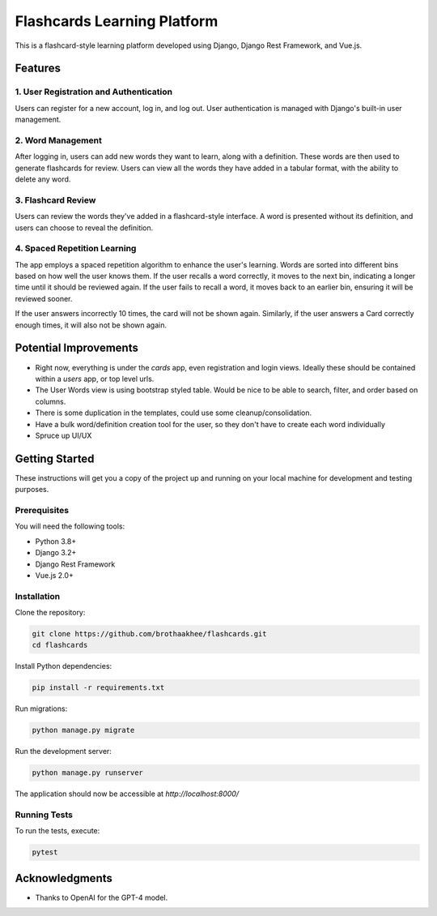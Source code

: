 =============================
Flashcards Learning Platform
=============================

This is a flashcard-style learning platform developed using Django, Django Rest Framework, and Vue.js.

Features
========

1. User Registration and Authentication
----------------------------------------

Users can register for a new account, log in, and log out. User authentication is managed with Django's built-in user management.

2. Word Management
-------------------

After logging in, users can add new words they want to learn, along with a definition. These words are then used to generate flashcards for review. Users can view all the words they have added in a tabular format, with the ability to delete any word.

3. Flashcard Review
-------------------

Users can review the words they've added in a flashcard-style interface. A word is presented without its definition, and users can choose to reveal the definition. 

4. Spaced Repetition Learning
------------------------------

The app employs a spaced repetition algorithm to enhance the user's learning. Words are sorted into different bins based on how well the user knows them. If the user recalls a word correctly, it moves to the next bin, indicating a longer time until it should be reviewed again. If the user fails to recall a word, it moves back to an earlier bin, ensuring it will be reviewed sooner.

If the user answers incorrectly 10 times, the card will not be shown again.
Similarly, if the user answers a Card correctly enough times, it will also not
be shown again.

Potential Improvements
========

- Right now, everything is under the `cards` app, even registration and login
  views. Ideally these should be contained within a `users` app, or top level
  urls.
- The User Words view is using bootstrap styled table. Would be nice to be able
  to search, filter, and order based on columns.
- There is some duplication in the templates, could use some
  cleanup/consolidation.
- Have a bulk word/definition creation tool for the user, so they don't have to
  create each word individually
- Spruce up UI/UX

Getting Started
===============

These instructions will get you a copy of the project up and running on your local machine for development and testing purposes.

Prerequisites
-------------

You will need the following tools:

- Python 3.8+
- Django 3.2+
- Django Rest Framework
- Vue.js 2.0+

Installation
------------

Clone the repository:

.. code:: bash

    git clone https://github.com/brothaakhee/flashcards.git
    cd flashcards

Install Python dependencies:

.. code:: bash

    pip install -r requirements.txt

Run migrations:

.. code:: bash

    python manage.py migrate

Run the development server:

.. code:: bash

    python manage.py runserver

The application should now be accessible at `http://localhost:8000/`

Running Tests
-------------

To run the tests, execute:

.. code:: bash

    pytest

Acknowledgments
===============

- Thanks to OpenAI for the GPT-4 model.
